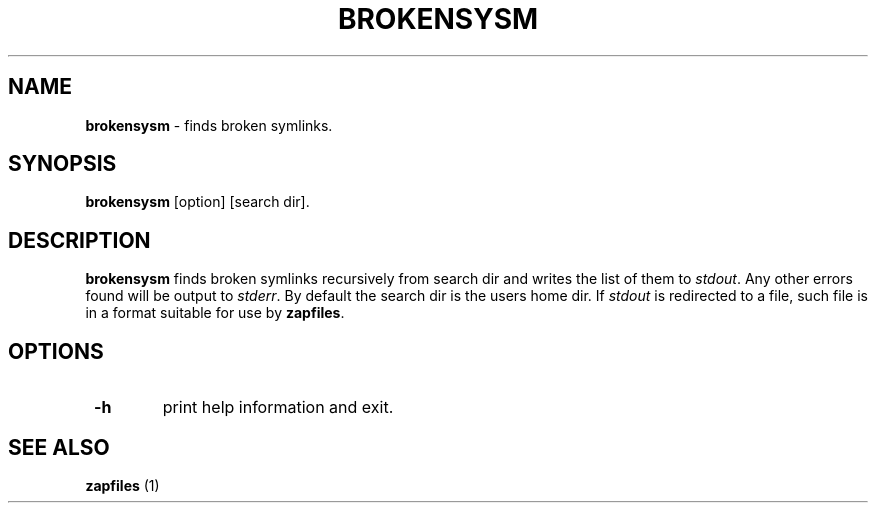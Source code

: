 .TH "BROKENSYSM" 1 "11/21/2014" "Robert L Parker rlp1938@gmail.com"


.SH NAME

.P
\fBbrokensysm\fR \- finds broken symlinks.

.SH SYNOPSIS

.P
\fBbrokensysm\fR [option] [search dir].

.SH DESCRIPTION

.P
\fBbrokensysm\fR finds broken symlinks recursively from search dir and
writes the list of them to \fIstdout\fR. Any other errors found will be
output to \fIstderr\fR. By default the search dir is the users home dir.
If \fIstdout\fR is redirected to a file, such file is in a format suitable
for use by \fBzapfiles\fR.

.SH OPTIONS

.TP
 \fB\-h\fR
print help information and exit.

.SH SEE ALSO

.P
\fBzapfiles\fR (1)

.\" man code generated by txt2tags 2.6 (http://txt2tags.org)
.\" cmdline: txt2tags -t man brokensym.t2t
